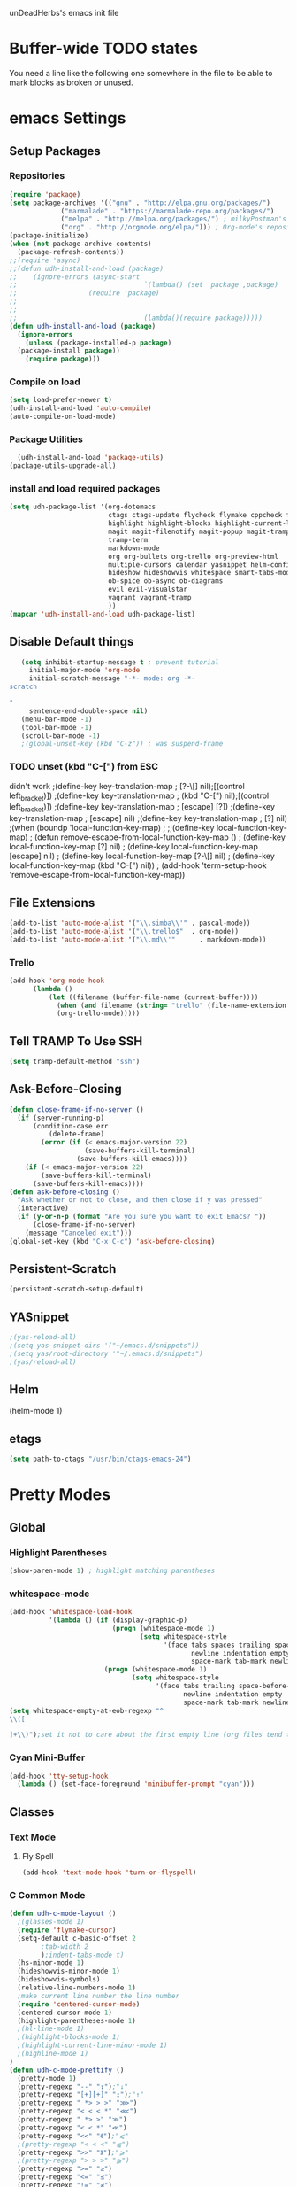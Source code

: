 unDeadHerbs's emacs init file

* Buffer-wide TODO states
  You need a line like the following one somewhere in the file to be able to mark blocks as broken or unused.
  #+TODO: BROKEN UNUSED CHECK TODO

* emacs Settings
  :PROPERTIES:
  :NAME:    back_end_settings
  :END:
** Setup Packages
   :PROPERTIES:
   :NAME:     packages
   :END:
*** Repositories
    :PROPERTIES:
    :NAME:     repo_init
    :END:
    #+BEGIN_SRC emacs-lisp
      (require 'package)
      (setq package-archives '(("gnu" . "http://elpa.gnu.org/packages/")
    			   ("marmalade" . "https://marmalade-repo.org/packages/")
    			   ("melpa" . "http://melpa.org/packages/") ; milkyPostman's rep
    			   ("org" . "http://orgmode.org/elpa/"))) ; Org-mode's repository
      (package-initialize)
      (when (not package-archive-contents)
        (package-refresh-contents))
      ;;(require 'async)
      ;;(defun udh-install-and-load (package)
      ;;	(ignore-errors (async-start
      ;;  								`(lambda() (set 'package ,package)
      ;;                  (require 'package)
      ;;																	 (unless (package-installed-p package)
      ;;																		 (package-install package)))
      ;;  								(lambda()(require package)))))
      (defun udh-install-and-load (package)
        (ignore-errors
          (unless (package-installed-p package)
    	(package-install package))
          (require package)))
    #+END_SRC
*** Compile on load
    :PROPERTIES:
    :NAME:     auto_compile
    :END:
    #+BEGIN_SRC emacs-lisp
    	(setq load-prefer-newer t)
    	(udh-install-and-load 'auto-compile)
    	(auto-compile-on-load-mode)
    #+END_SRC
*** Package Utilities
    :PROPERTIES:
    :NAME:     pack_utils
    :END:
    #+BEGIN_SRC emacs-lisp
    	(udh-install-and-load 'package-utils)
      (package-utils-upgrade-all)
    #+END_SRC
*** install and load required packages
    :PROPERTIES:
    :NAME:     get_packages
    :END:
    #+BEGIN_SRC emacs-lisp
      (setq udh-package-list '(org-dotemacs
                               ctags ctags-update flycheck flymake cppcheck flymake-cppcheck flymake-cursor flymake-easy
                               highlight highlight-blocks highlight-current-line highlight-indentation highlight-parentheses linum-relative
                               magit magit-filenotify magit-popup magit-tramp
                               tramp-term
                               markdown-mode
                               org org-bullets org-trello org-preview-html
                               multiple-cursors calendar yasnippet helm-config centered-cursor-mode persistent-scratch
                               hideshow hideshowvis whitespace smart-tabs-mode
                               ob-spice ob-async ob-diagrams
                               evil evil-visualstar
                               vagrant vagrant-tramp
                               ))
      (mapcar 'udh-install-and-load udh-package-list)
    #+END_SRC
** Disable Default things
   :PROPERTIES:
   :NAME:     disable_defaults
   :END:
   #+BEGIN_SRC emacs-lisp
   (setq inhibit-startup-message t ; prevent tutorial
	 initial-major-mode 'org-mode
	 initial-scratch-message "-*- mode: org -*-
scratch

"
	 sentence-end-double-space nil)
   (menu-bar-mode -1)
   (tool-bar-mode -1)
   (scroll-bar-mode -1)
   ;(global-unset-key (kbd "C-z")) ; was suspend-frame
   #+END_SRC
*** TODO unset (kbd "C-[") from ESC
    :PROPERTIES:
    :NAME:     disable_ctrl_bracket
    :END:
    didn't work
    ;(define-key key-translation-map
    ;  [?\C-\[] nil);[(control left_bracket)])
    ;(define-key key-translation-map
    ;  (kbd "C-[") nil);[(control left_bracket)])
    ;(define-key key-translation-map
    ;  [escape] [?\e])
    ;(define-key key-translation-map
    ;  [escape] nil)
    ;(define-key key-translation-map
    ;  [?\e] nil)
    ;(when (boundp 'local-function-key-map)
    ;  ;;(define-key local-function-key-map)
    ;  (defun remove-escape-from-local-function-key-map ()
    ;    (define-key local-function-key-map [?\e] nil)
    ;    (define-key local-function-key-map [escape] nil)
    ;    (define-key local-function-key-map [?\C-\[] nil)
    ;    (define-key local-function-key-map (kbd "C-[") nil))
    ;  (add-hook 'term-setup-hook 'remove-escape-from-local-function-key-map))

** File Extensions
   :PROPERTIES:
   :NAME:     file_extentions
   :END:
   #+BEGIN_SRC emacs-lisp
   (add-to-list 'auto-mode-alist '("\\.simba\\'" . pascal-mode))
   (add-to-list 'auto-mode-alist '("\\.trello$"  . org-mode))
   (add-to-list 'auto-mode-alist '("\\.md\\'"      . markdown-mode))
   #+END_SRC
*** Trello
    #+BEGIN_SRC emacs-lisp
    (add-hook 'org-mode-hook
	      (lambda ()
		      (let ((filename (buffer-file-name (current-buffer))))
			    (when (and filename (string= "trello" (file-name-extension filename)))
			    (org-trello-mode)))))
    #+END_SRC
** Tell TRAMP To Use SSH
   :PROPERTIES:
   :NAME:     tramp
   :END:
   #+BEGIN_SRC emacs-lisp
   (setq tramp-default-method "ssh")
   #+END_SRC
** COMMENT Use Tabs and Spaces
   :PROPERTIES:
   :NAME:     tabs_and_spaces
   :END:
   #+BEGIN_SRC emacs-lisp
   	(global-smart-tab-mode 1)
   	(smart-tabs-insinuate 'c 'javascript)
   	;(setq-default tab-width 2)
   #+END_SRC
** Ask-Before-Closing
   :PROPERTIES:
   :NAME:     ask_before_close
   :END:
   #+BEGIN_SRC emacs-lisp
     (defun close-frame-if-no-server ()
       (if (server-running-p)
           (condition-case err
               (delete-frame)
             (error (if (< emacs-major-version 22)
                        (save-buffers-kill-terminal)
                      (save-buffers-kill-emacs))))
         (if (< emacs-major-version 22)
             (save-buffers-kill-terminal)
           (save-buffers-kill-emacs))))
     (defun ask-before-closing ()
       "Ask whether or not to close, and then close if y was pressed"
       (interactive)
       (if (y-or-n-p (format "Are you sure you want to exit Emacs? "))
           (close-frame-if-no-server)
         (message "Canceled exit")))
     (global-set-key (kbd "C-x C-c") 'ask-before-closing)
   #+END_SRC
** Persistent-Scratch
   :PROPERTIES:
   :NAME:     persistent_scratch
   :END:
   #+BEGIN_SRC emacs-lisp
   (persistent-scratch-setup-default)
   #+END_SRC
** YASnippet
   #+BEGIN_SRC emacs-lisp
   ;(yas-reload-all)
   ;(setq yas-snippet-dirs '("~/emacs.d/snippets"))
   ;(setq yas/root-directory '"~/.emacs.d/snippets")
   ;(yas/reload-all)
   #+END_SRC
** Helm
   (helm-mode 1)
** etags
   #+BEGIN_SRC emacs-lisp
   (setq path-to-ctags "/usr/bin/ctags-emacs-24")
   #+END_SRC
* Pretty Modes
  :PROPERTIES:
  :NAME:     pretty_modes
  :END:
** Global
   :PROPERTIES:
   :NAME:     global_prettyness
   :END:
*** Highlight Parentheses
    :PROPERTIES:
    :NAME:    highlight_parentheses
    :END:
    #+BEGIN_SRC emacs-lisp
    (show-paren-mode 1) ; highlight matching parentheses
    #+END_SRC
*** whitespace-mode
    :PROPERTIES:
     :NAME:     whitespace_mode
     :END:
    #+BEGIN_SRC emacs-lisp
      (add-hook 'whitespace-load-hook
                '(lambda () (if (display-graphic-p)
                                (progn (whitespace-mode 1)
                                       (setq whitespace-style
                                             '(face tabs spaces trailing space-before-tab
                                                    newline indentation empty space-after-tab
                                                    space-mark tab-mark newline-mark)))
                              (progn (whitespace-mode 1)
                                     (setq whitespace-style
                                           '(face tabs trailing space-before-tab
                                                  newline indentation empty
                                                  space-mark tab-mark newline-mark))))))
      (setq whitespace-empty-at-eob-regexp "^
      \\([

      ]+\\)");set it not to care about the first empty line (org files tend to have one)
    #+END_SRC
*** Cyan Mini-Buffer
    :PROPERTIES:
     :NAME:     mini_buffer_cyan
     :END:
    #+BEGIN_SRC emacs-lisp
      (add-hook 'tty-setup-hook
		(lambda () (set-face-foreground 'minibuffer-prompt "cyan")))
    #+END_SRC
** Classes
   :PROPERTIES:
   :NAME:     mode_classes
   :END:
*** Text Mode
    :PROPERTIES:
    :NAME:    text_mode
    :END:
**** Fly Spell
     :PROPERTIES:
    :NAME:     fly_spell
    :END:
     #+BEGIN_SRC emacs-lisp
    (add-hook 'text-mode-hook 'turn-on-flyspell)
     #+END_SRC
*** C Common Mode
    :PROPERTIES:
    :NAME:     cpp_pretty
    :END:
    #+BEGIN_SRC emacs-lisp
    (defun udh-c-mode-layout ()
      ;(glasses-mode 1)
      (require 'flymake-cursor)
      (setq-default c-basic-offset 2
		    ;tab-width 2
		    );indent-tabs-mode t)
      (hs-minor-mode 1)
      (hideshowvis-minor-mode 1)
      (hideshowvis-symbols)
      (relative-line-numbers-mode 1)
      ;make current line number the line number
      (require 'centered-cursor-mode)
      (centered-cursor-mode 1)
      (highlight-parentheses-mode 1)
      ;(hl-line-mode 1)
      ;(highlight-blocks-mode 1)
      ;(highlight-current-line-minor-mode 1)
      ;(highline-mode 1)
    )
    (defun udh-c-mode-prettify ()
      (pretty-mode 1)
      (pretty-regexp "--" "↧");"↓"
      (pretty-regexp "[+][+]" "↥");"↑"
      (pretty-regexp " *> > >" "⋙")
      (pretty-regexp "< < < *" "⋘")
      (pretty-regexp " *> >" "≫")
      (pretty-regexp "< < *" "≪")
      (pretty-regexp "<<" "《");"⩽"
      ;(pretty-regexp "< < <" "⫹")
      (pretty-regexp ">>" "》");"⩾"
      ;(pretty-regexp "> > >" "⫺")
      (pretty-regexp ">=" "≥")
      (pretty-regexp "<=" "≤")
      (pretty-regexp "!=" "≠")
      (pretty-regexp "==" "≡")
      (pretty-regexp "!" "¬")
      (pretty-regexp "||" "∥")
      (pretty-regexp "false" "⊭");⊥ true ᚁ and false ᚆ?
      (pretty-regexp "true" "⊨")
      (pretty-regexp "bool" "⊢");"╠";"├";"¤"
      (pretty-regexp "float" "ℝ")
      (pretty-regexp "int" "ℤ")
      (pretty-regexp "char" "¶")
      (pretty-regexp "void" "Ø")
      (pretty-regexp "//" "⑊")
      ;(pretty-regexp "const" "𝌸")
      ;(pretty-regexp "[/][/][*]" "∫∮" )
      ;(pretty-regexp "[*][/][/]" "∮∫" )
      ;(pretty-regexp "[*][/]" "∮" )
      ;(pretty-regexp "[/][*]" "∮" )
      ;(pretty-regexp "[/][/]" "∬" )
      ;(pretty-regexp "[.]unlock()" "")
      ;(pretty-regexp "[.]lock()" "")
      (pretty-regexp "std::deque" "ℚ");ɋʠ
      (pretty-regexp "std::function" "ℱ");∳ƒⁿ
      (pretty-regexp "std::ostream" "水");⇴⌫⼮
      (pretty-regexp "std::atomic" "⚛");⌬
      (pretty-regexp "std::thread" "⎇");↛ ⇶
      (pretty-regexp "std::mutex" "↹");Θ ҉ ҈ ⊙ ↺
      (pretty-regexp "std::map" "↦");"≔"
      (pretty-regexp "std::pair" "⑵");"②";"ʭ"
      (pretty-regexp "std::make_pair" "mk⑵")
      (pretty-regexp "std::vector" "→")
      (pretty-regexp "std::cin" "⌨")
      ;(pretty-regexp "std::buffer" "𝌖")
      (pretty-regexp "[.]second" "₂")
      (pretty-regexp "[.]first" "₁")
      (pretty-regexp "template" "◳")
      (pretty-regexp "()" "≬")
      (pretty-regexp "std" "§");"準"
      (pretty-regexp "::" "∷");"⁞"
      (pretty-regexp "symbol" "※")
      (pretty-regexp "Symbol" "⁜")
      (pretty-regexp "Stream" "川")
      (pretty-regexp "Thread" "⇶")
      (pretty-regexp "Array" "⇻")
      (pretty-regexp "Tree" "ᛘ");𝌎
      ;(pretty-regexp "Key" "🔑")
      (pretty-regexp "[*]" "∗")
      (pretty-mode -1)
      (pretty-mode -1)
    )
    (add-hook 'c-mode-common-hook
	      'udh-c-mode-layout)
    (add-hook 'c-mode-common-hook
	      '(lambda () (local-set-key (kbd "C-M-S-p")
					 '(lambda () (interactive) (udh-c-mode-prettify)))))
    #+END_SRC
** Major
   :PROPERTIES:
   :NAME:     major_prettyness
   :END:
*** lisp
**** TODO rainbow-blocks
     :PROPERTIES:
     :NAME:     lisp_rainbows
     :END:
     #+BEGIN_SRC emacs-lisp
     ;(require 'rainbow-blocks)
     ;(add-hook 'tty-setup-hook
     ;	  (add-hook 'lisp-mode-hook
     ;		    'rainbow-blocks-mode)
     #+END_SRC
*** org
**** disable tabs
		 :PROPERTIES:
		 :NAME:     org_tabs
		 :END:
		 This is just until i can make it such that one tab is a level of indentation and they are different sizes
		 #+BEGIN_SRC emacs-lisp
       (add-hook 'org-mode-hook
                 (lambda ()
                   (setq indent-tabs-mode nil)))
		 #+END_SRC
** Minor
   :PROPERTIES:
   :NAME:     minor_prettyness
   :END:
*** set relative-line-numbers-mode Visible Lines to
    :PROPERTIES:
    :NAME:     relitive_line_numbers
    :END:
    #+BEGIN_SRC emacs-lisp
    ;(add-hook 'nlinum-mode-hook
    ;	      (lambda ()
    (setq relative-line-numbers-motion-function 'forward-visible-line);))
    #+END_SRC
* Key Bindings
  :PROPERTIES:
 :NAME:     key_bindings
 :END:
** Global
   :PROPERTIES:
   :NAME:     global_keys
   :END:
*** Frame Movement
    :PROPERTIES:
    :NAME:     frame_controll_keys
    :END:
    #+BEGIN_SRC emacs-lisp
    (global-set-key (kbd "C-x O") 'previous-multiframe-window) ; make shift-o move back a frame
    #+END_SRC
*** Cursor Movement
    :PROPERTIES:
    :NAME:     cursor_movment_keys
    :END:
    #+BEGIN_SRC emacs-lisp
    (global-set-key (kbd "C-a") 'back-to-indentation)
    (global-unset-key (kbd "M-m"))
    #+END_SRC
*** multiple-cursors
    :PROPERTIES:
    :NAME:     multiple_cursors_keys
    :END:
    #+BEGIN_SRC emacs-lisp
    (global-set-key (kbd "C-S-l") 'mc/edit-lines)
    (global-set-key (kbd "C-d")   'mc/mark-next-like-this)
    (global-set-key (kbd "C-S-d") 'mc/mark-previous-like-this)
    (global-set-key (kbd "C-M-d") 'mc/mark-all-like-this)
    #+END_SRC
*** org-mode
    :PROPERTIES:
    :NAME:     org_mode_global_keys
    :END:
    #+BEGIN_SRC emacs-lisp
    (global-set-key (kbd "C-c l") 'org-store-link)
    (global-set-key (kbd "C-c a") 'org-agenda)
    (global-set-key (kbd "C-c c") 'org-capture)
    (global-set-key (kbd "C-c b") 'org-iswitchb)
    #+END_SRC
* Mode Settings
** Major
   :PROPERTIES:
   :NAME:     major_keys
   :END:
*** lizzy-mode
    :PROPERTIES:
    :NAME:     lizzy_mode_setings
    :END:
    #+BEGIN_SRC emacs-lisp
      (defun lizzy-interface-default-modes ()
        (progn
          (flyspell-prog-mode)
          (evil-mode 1)
          (linum-mode 1)
          (whitespace-mode 1)
          (setq-default indent-tabs-mode nil)
          (setq indent-tabs-mode nil)
          ))
      (when (string= system-name "umbra")
        (mapcar
         (lambda (mode-hook) (ad-hook mode-hook 'lizzy-interface-default-modes)))
        '(c-mode-common-hook asm-mode-hook))
    #+END_SRC
*** c-mode
    :PROPERTIES:
    :NAME:     c_mode_keys
    :END:
    #+BEGIN_SRC emacs-lisp
    	(defun udh-c-mode-keys ()
    		(local-set-key (kbd "C-t") 'hs-toggle-hiding)
    		(local-set-key (kbd "C-M-t") 'hs-hide-level)
    		(local-set-key (kbd "M-{") 'hs-hide-block)
    		(local-set-key (kbd "M-}") 'hs-show-block)
    		(local-set-key (kbd "C-S-b") (lambda () (interactive)
    					 (flycheck-mode 1) (flycheck-select-checker 'c/c++-cppcheck)
    					 (flymake-mode -1) (flymake-mode 1)
    					 (local-set-key (kbd "C-M-S-e") 'flymake-goto-next-error)
    					 (local-set-key (kbd "C-M-S-r") 'flymake-goto-prev-error)
    					 )) ;find some way of move makefile error to minibuffer
    		(local-set-key (kbd "C-M-S-b") (lambda () (interactive)
    						(flycheck-mode -1) (flymake-mode -1)
    						(local-unset-key (kbd "C-M-S-e")) (local-unset-key (kbd "C-M-S-r"))))
    		(setq tags-revert-without-query 1)
    	)
    	(add-hook 'c-mode-common-hook
    		 'udh-c-mode-keys)
    	(add-hook 'c++-mode-hook
    						(lambda ()
    							(flyspell-prog-mode)
    							))
    #+END_SRC
*** org-mode
    :PROPERTIES:
    :NAME:     org_keys
    :END:
    #+BEGIN_SRC emacs-lisp
    (defun org-collapse-element ()
      "moves to parent element and then collapses it"
      (interactive)
      (org-up-element)
      (org-cycle))
    (defun udh-org-mode-keys ()
      (local-set-key (kbd "RET") 'org-return-indent)
      ;(local-set-key (kbd "M-C-RET") 'org-return)
      (local-set-key (kbd "M-[") 'org-backward-element)
      (local-set-key (kbd "M-]") 'org-forward-element)
      (local-set-key (kbd "M-{") 'org-collapse-element)
      (local-set-key (kbd "M-}") 'org-down-element)
      )
    (add-hook 'org-mode-hook
	      'udh-org-mode-keys)
    #+END_SRC
*** COMMENT erc-mode
    :PROPERTIES:
    :NAME:     erc_mode
    :END:
    #+BEGIN_SRC emacs-lisp
      (add-hook 'erc-mode-hook
    	(lambda ()
        	  (flyspell-mode 1)
        	  ))
      (add-hook 'erc-disconnected-hook
    	    (lambda (nick host-name reason)
    		;; Re-establish the connection even if the server closed it.
    		(setq erc-server-error-occurred nil)))
      (setq erc-hide-list '("JOIN" "PART" "QUIT" "MODE"))
    #+END_SRC
* TODO python mode
  :PROPERTIES:
  :NAME:     python_setup
  :END:
  ;;;for python
  ;;enable elpy
  ;(elpy-enable)
  ;; set compleat to C-c k
  ;(define-key yas-minor-mode-map (kbd "C-c k") 'yas-expand)
  ;; set iedit mode
  ;(define-key global-map (kbd "C-c o") 'iedit-mode)
* Possible But Disabled
** correct M-arrow to move paragraphs rather than single lines
   (defun org-transpose-paragraphs (arg)
   (interactive)
   (when (and (not (or (org-at-table-p) (org-on-heading-p) (org-at-item-p)))
   (thing-at-point 'sentence))
   (transpose-paragraphs arg)
   (backward-paragraph)
   (re-search-forward "[[:graph:]]")
   (goto-char (match-beginning 0))
   t))
   (add-to-list 'org-metaup-hook
   (lambda () (interactive) (org-transpose-paragraphs -1)))
   (add-to-list 'org-metadown-hook
   (lambda () (interactive) (org-transpose-paragraphs 1)))
** magit change logs use current org heading as function for description
   (defun org-log-current-defun ()
   (save-excursion
   (org-back-to-heading)
   (if (looking-at org-complex-heading-regexp)
   (match-string 4))))
   (add-hook 'org-mode-hook
   (lambda ()
   (make-variable-buffer-local 'add-log-current-defun-function)
   (setq add-log-current-defun-function 'org-log-current-defun)))
** org-export latex settings
(add-to-list 'org-latex-classes
						 '("udh-books"
							 "\\documentclass{book}
                \\usepackage{braket}"
							 ("\\part{%s}" . "\\part*{%s}")
							 ("\\chapter{%s}" . "\\chapter*{%s}")
							 ("\\section{%s}" . "\\section*{%s}")
							 ("\\subsection{%s}" . "\\subsection*{%s}")
							 ("\\subsubsection{%s}" . "\\subsubsection*{%s}")))

(add-to-list 'org-latex-classes
						 '("udh-article"
							 "\\documentclass{scrartcl}
                \\usepackage{braket}"
							 ("\\section{%s}" . "\\section*{%s}")
							 ("\\subsection{%s}" . "\\subsection*{%s}")
							 ("\\subsubsection{%s}" . "\\subsubsection*{%s}")
							 ("\\paragraph{%s}" . "\\paragraph*{%s}")
							 ("\\subparagraph{%s}" . "\\subparagraph*{%s}")))

(add-to-list 'org-latex-classes
						 '("udh-pub"
							 "\\documentclass{book}
                \\usepackage{braket}"
							 ("\\chapter{%s}" . "\\chapter*{%s}")
							 ("\\section{%s}" . "\\section*{%s}")
							 ("\\subsection{%s}" . "\\subsection*{%s}")
							 ;("\\subsubsection{%s}" . "\\subsubsection*{%s}")
							 ;("\\paragraph{%s}" . "\\paragraph*{%s}")
							 ;("\\subparagraph{%s}" . "\\subparagraph*{%s}")
               ))

																				; Forward/Preface
																				; Table of Contents
																				; Introduction
																				; Chapter 1
																				; ...
** org-babel-octave
   (require `ob-octave)
   (setq org-confirm-babel-evaluate nil)
